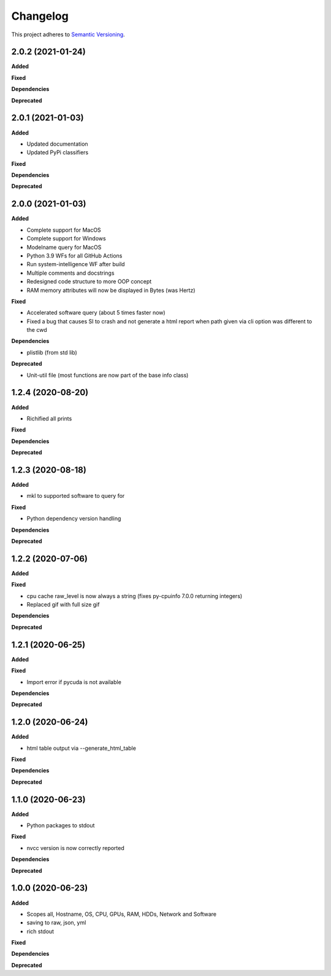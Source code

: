 ==========
Changelog
==========

This project adheres to `Semantic Versioning <https://semver.org/>`_.


2.0.2 (2021-01-24)
------------------

**Added**

**Fixed**

**Dependencies**

**Deprecated**


2.0.1 (2021-01-03)
------------------

**Added**

* Updated documentation

* Updated PyPi classifiers

**Fixed**

**Dependencies**

**Deprecated**


2.0.0 (2021-01-03)
------------------

**Added**

* Complete support for MacOS
* Complete support for Windows
* Modelname query for MacOS
* Python 3.9 WFs for all GitHub Actions
* Run system-intelligence WF after build
* Multiple comments and docstrings
* Redesigned code structure to more OOP concept
* RAM memory attributes will now be displayed in Bytes (was Hertz)

**Fixed**

* Accelerated software query (about 5 times faster now)
* Fixed a bug that causes SI to crash and not generate a html report
  when path given via cli option was different to the cwd

**Dependencies**

* plistlib (from std lib)

**Deprecated**

* Unit-util file (most functions are now part of the base info class)


1.2.4 (2020-08-20)
------------------

**Added**

* Richified all prints

**Fixed**

**Dependencies**

**Deprecated**


1.2.3 (2020-08-18)
------------------

**Added**

* mkl to supported software to query for

**Fixed**

* Python dependency version handling

**Dependencies**

**Deprecated**


1.2.2 (2020-07-06)
------------------

**Added**

**Fixed**

* cpu cache raw_level is now always a string (fixes py-cpuinfo 7.0.0 returning integers)
* Replaced gif with full size gif

**Dependencies**

**Deprecated**


1.2.1 (2020-06-25)
------------------

**Added**

**Fixed**

* Import error if pycuda is not available

**Dependencies**

**Deprecated**


1.2.0 (2020-06-24)
------------------

**Added**

* html table output via --generate_html_table

**Fixed**

**Dependencies**

**Deprecated**


1.1.0 (2020-06-23)
------------------

**Added**

* Python packages to stdout

**Fixed**

* nvcc version is now correctly reported

**Dependencies**

**Deprecated**


1.0.0 (2020-06-23)
------------------

**Added**

* Scopes all, Hostname, OS, CPU, GPUs, RAM, HDDs, Network and Software
* saving to raw, json, yml
* rich stdout

**Fixed**

**Dependencies**

**Deprecated**
